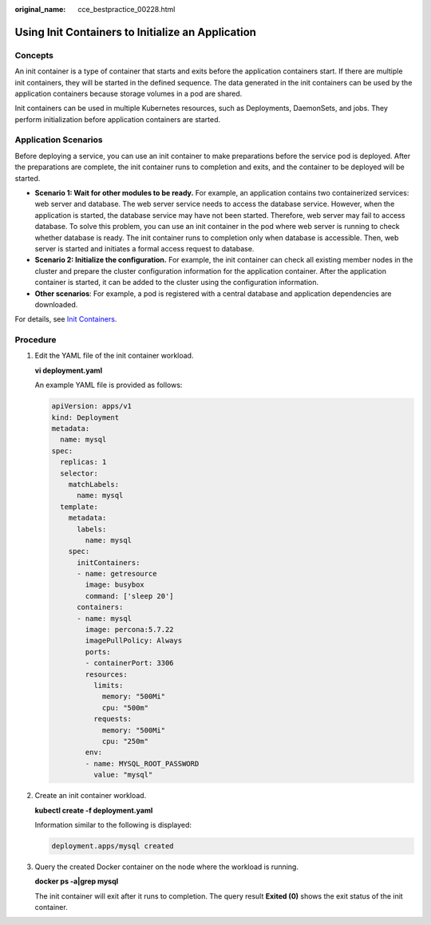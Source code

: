 :original_name: cce_bestpractice_00228.html

.. _cce_bestpractice_00228:

Using Init Containers to Initialize an Application
==================================================

Concepts
--------

An init container is a type of container that starts and exits before the application containers start. If there are multiple init containers, they will be started in the defined sequence. The data generated in the init containers can be used by the application containers because storage volumes in a pod are shared.

Init containers can be used in multiple Kubernetes resources, such as Deployments, DaemonSets, and jobs. They perform initialization before application containers are started.

Application Scenarios
---------------------

Before deploying a service, you can use an init container to make preparations before the service pod is deployed. After the preparations are complete, the init container runs to completion and exits, and the container to be deployed will be started.

-  **Scenario 1: Wait for other modules to be ready.** For example, an application contains two containerized services: web server and database. The web server service needs to access the database service. However, when the application is started, the database service may have not been started. Therefore, web server may fail to access database. To solve this problem, you can use an init container in the pod where web server is running to check whether database is ready. The init container runs to completion only when database is accessible. Then, web server is started and initiates a formal access request to database.
-  **Scenario 2: Initialize the configuration.** For example, the init container can check all existing member nodes in the cluster and prepare the cluster configuration information for the application container. After the application container is started, it can be added to the cluster using the configuration information.
-  **Other scenarios**: For example, a pod is registered with a central database and application dependencies are downloaded.

For details, see `Init Containers <https://kubernetes.io/docs/concepts/workloads/pods/init-containers/>`__.

Procedure
---------

#. Edit the YAML file of the init container workload.

   **vi deployment.yaml**

   An example YAML file is provided as follows:

   .. code-block::

      apiVersion: apps/v1
      kind: Deployment
      metadata:
        name: mysql
      spec:
        replicas: 1
        selector:
          matchLabels:
            name: mysql
        template:
          metadata:
            labels:
              name: mysql
          spec:
            initContainers:
            - name: getresource
              image: busybox
              command: ['sleep 20']
            containers:
            - name: mysql
              image: percona:5.7.22
              imagePullPolicy: Always
              ports:
              - containerPort: 3306
              resources:
                limits:
                  memory: "500Mi"
                  cpu: "500m"
                requests:
                  memory: "500Mi"
                  cpu: "250m"
              env:
              - name: MYSQL_ROOT_PASSWORD
                value: "mysql"

#. Create an init container workload.

   **kubectl create -f deployment.yaml**

   Information similar to the following is displayed:

   .. code-block::

      deployment.apps/mysql created

#. Query the created Docker container on the node where the workload is running.

   **docker ps -a|grep mysql**

   The init container will exit after it runs to completion. The query result **Exited (0)** shows the exit status of the init container.

   |image1|

.. |image1| image:: /_static/images/en-us_image_0000002065638074.png
